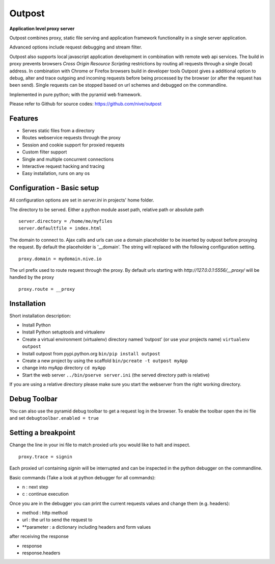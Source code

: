 
Outpost 
=======

**Application level proxy server**

Outpost combines proxy, static file serving and application
framework functionality in a single server application.

Advanced options include request debugging and stream filter.

Outpost also supports local javascript application development
in combination with remote web api services. The build in proxy
prevents browsers `Cross Origin Resource Scripting` restrictions
by routing all requests through a single (local) address. In combination
with Chrome or Firefox browsers build in developer tools
Outpost gives a additional option to debug, alter and trace outgoing
and incoming requests before being processed by the browser (or after the
request has been send). Single requests can be stopped based on url 
schemes and debugged on the commandline. 

Implemented in pure python; with the pyramid web framework.

Please refer to Github for source codes: https://github.com/nive/outpost

Features
--------

- Serves static files from a directory
- Routes webservice requests through the proxy
- Session and cookie support for proxied requests
- Custom filter support
- Single and multiple concurrent connections
- Interactive request hacking and tracing
- Easy installation, runs on any os


Configuration - Basic setup
---------------------------

All configuration options are set in `server.ini` in projects' home folder.

The directory to be served. Either a python module asset path, relative path 
or absolute path ::

    server.directory = /home/me/myfiles
    server.defaultfile = index.html

The domain to connect to. Ajax calls and urls can use a domain
placeholder to be inserted by outpost before proxying the request.
By default the placeholder is '__domain'. The string will
replaced with the following configuration setting. ::

    proxy.domain = mydomain.nive.io

The url prefix used to route request through the proxy. By default
urls starting with `http://127.0.0.1:5556/__proxy/` will be handled by the 
proxy ::
  
    proxy.route = __proxy


Installation
------------

Short installation description:

- Install Python 
- Install Python setuptools and virtualenv
- Create a virtual environment (virtualenv) directory named ‘outpost’ (or use your projects name)
  ``virtualenv outpost``
- Install outpost from pypi.python.org ``bin/pip install outpost``
- Create a new project by using the scaffold ``bin/pcreate -t outpost myApp``
- change into myApp directory ``cd myApp``
- Start the web server ``../bin/pserve server.ini`` (the served directory path is relative)

If you are using a relative directory please make sure you start the webserver from the right
working directory.


Debug Toolbar
-------------

You can also use the pyramid debug toolbar to get a request log in the browser. 
To enable the toolbar open the ini file and set ``debugtoolbar.enabled = true``


Setting a breakpoint
--------------------

Change the line in your ini file to match proxied urls you would like to halt and inspect. ::

    proxy.trace = signin

Each proxied url containing `signin` will be interrupted and can be inspected in the python debugger
on the commandline. 

Basic commands (Take a look at python debugger for all commands):

- n : next step
- c : continue execution

Once you are in the debugger you can print the current requests values and change them (e.g. headers):

- method : http method
- url : the url to send the request to
- **parameter : a dictionary including headers and form values

after receiving the response

- response
- response.headers